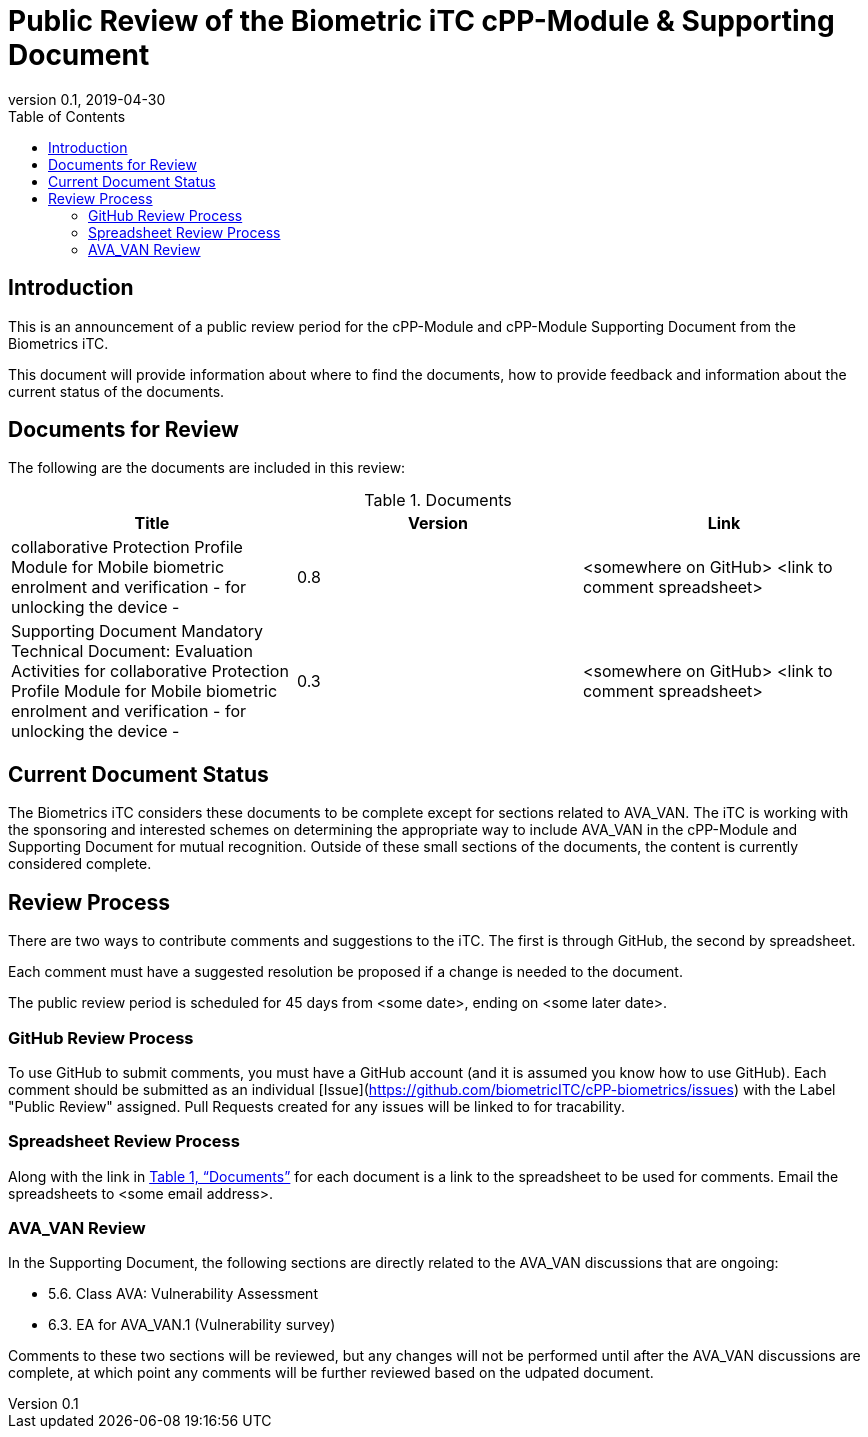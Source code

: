 = Public Review of the Biometric iTC cPP-Module & Supporting Document
:showtitle:
:toc:
:toclevels: 3
:table-caption: Table
:revnumber: 0.1
:revdate: 2019-04-30
:xrefstyle: full

== Introduction

This is an announcement of a public review period for the cPP-Module and cPP-Module Supporting Document from the Biometrics iTC.

This document will provide information about where to find the documents, how to provide feedback and information about the current status of the documents.

== Documents for Review

The following are the documents are included in this review:

.Documents
[[DocTable]]
|===
|Title |Version |Link

|collaborative Protection Profile Module for Mobile biometric enrolment and verification - for unlocking the device -
|0.8
|<somewhere on GitHub> <link to comment spreadsheet>

|Supporting Document Mandatory Technical Document: Evaluation Activities for collaborative Protection Profile Module for Mobile biometric enrolment and verification - for unlocking the device -
|0.3
|<somewhere on GitHub> <link to comment spreadsheet>

|===

== Current Document Status
The Biometrics iTC considers these documents to be complete except for sections related to AVA_VAN. The iTC is working with the sponsoring and interested schemes on determining the appropriate way to include AVA_VAN in the cPP-Module and Supporting Document for mutual recognition. Outside of these small sections of the documents, the content is currently considered complete.

== Review Process
There are two ways to contribute comments and suggestions to the iTC. The first is through GitHub, the second by spreadsheet.

Each comment must have a suggested resolution be proposed if a change is needed to the document.

The public review period is scheduled for 45 days from <some date>, ending on <some later date>. 

=== GitHub Review Process
To use GitHub to submit comments, you must have a GitHub account (and it is assumed you know how to use GitHub). Each comment should be submitted as an individual [Issue](https://github.com/biometricITC/cPP-biometrics/issues) with the Label "Public Review" assigned. Pull Requests created for any issues will be linked to for tracability.

=== Spreadsheet Review Process
Along with the link in <<DocTable>> for each document is a link to the spreadsheet to be used for comments. Email the spreadsheets to <some email address>.

=== AVA_VAN Review
In the Supporting Document, the following sections are directly related to the AVA_VAN discussions that are ongoing:

 - 5.6. Class AVA: Vulnerability Assessment
 - 6.3. EA for AVA_VAN.1 (Vulnerability survey)

Comments to these two sections will be reviewed, but any changes will not be performed until after the AVA_VAN discussions are complete, at which point any comments will be further reviewed based on the udpated document.